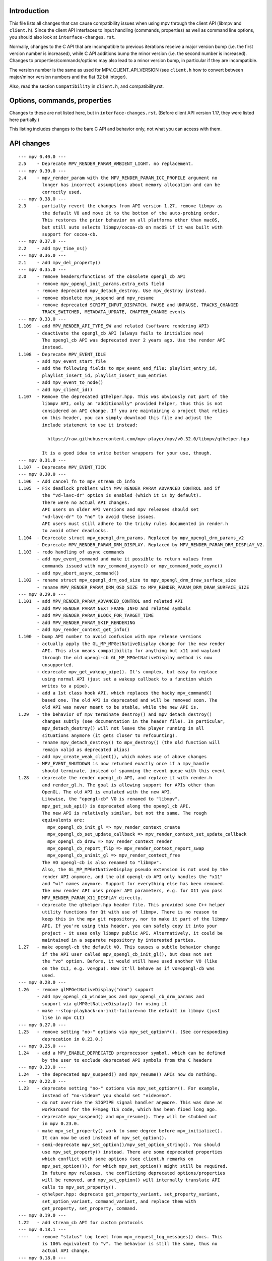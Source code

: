 Introduction
============

This file lists all changes that can cause compatibility issues when using
mpv through the client API (libmpv and ``client.h``). Since the client API
interfaces to input handling (commands, properties) as well as command line
options, you should also look at ``interface-changes.rst``.

Normally, changes to the C API that are incompatible to previous iterations
receive a major version bump (i.e. the first version number is increased),
while C API additions bump the minor version (i.e. the second number is
increased). Changes to properties/commands/options may also lead to a minor
version bump, in particular if they are incompatible.

The version number is the same as used for MPV_CLIENT_API_VERSION (see
``client.h`` how to convert between major/minor version numbers and the flat
32 bit integer).

Also, read the section ``Compatibility`` in ``client.h``, and compatibility.rst.

Options, commands, properties
=============================

Changes to these are not listed here, but in ``interface-changes.rst``. (Before
client API version 1.17, they were listed here partially.)

This listing includes changes to the bare C API and behavior only, not what
you can access with them.

API changes
===========

::

 --- mpv 0.40.0 ---
 2.5    - Deprecate MPV_RENDER_PARAM_AMBIENT_LIGHT. no replacement.
 --- mpv 0.39.0 ---
 2.4    - mpv_render_param with the MPV_RENDER_PARAM_ICC_PROFILE argument no
          longer has incorrect assumptions about memory allocation and can be
          correctly used.
 --- mpv 0.38.0 ---
 2.3    - partially revert the changes from API version 1.27, remove libmpv as
          the default VO and move it to the bottom of the auto-probing order.
          This restores the prior behavior on all platforms other than macOS,
          but still auto selects libmpv/cocoa-cb on macOS if it was built with
          support for cocoa-cb.
 --- mpv 0.37.0 ---
 2.2    - add mpv_time_ns()
 --- mpv 0.36.0 ---
 2.1    - add mpv_del_property()
 --- mpv 0.35.0 ---
 2.0    - remove headers/functions of the obsolete opengl_cb API
        - remove mpv_opengl_init_params.extra_exts field
        - remove deprecated mpv_detach_destroy. Use mpv_destroy instead.
        - remove obsolete mpv_suspend and mpv_resume
        - remove deprecated SCRIPT_INPUT_DISPATCH, PAUSE and UNPAUSE, TRACKS_CHANGED
          TRACK_SWITCHED, METADATA_UPDATE, CHAPTER_CHANGE events
 --- mpv 0.33.0 ---
 1.109  - add MPV_RENDER_API_TYPE_SW and related (software rendering API)
        - deactivate the opengl_cb API (always fails to initialize now)
          The opengl_cb API was deprecated over 2 years ago. Use the render API
          instead.
 1.108  - Deprecate MPV_EVENT_IDLE
        - add mpv_event_start_file
        - add the following fields to mpv_event_end_file: playlist_entry_id,
          playlist_insert_id, playlist_insert_num_entries
        - add mpv_event_to_node()
        - add mpv_client_id()
 1.107  - Remove the deprecated qthelper.hpp. This was obviously not part of the
          libmpv API, only an "additionally" provided helper, thus this is not
          considered an API change. If you are maintaining a project that relies
          on this header, you can simply download this file and adjust the
          include statement to use it instead:

            https://raw.githubusercontent.com/mpv-player/mpv/v0.32.0/libmpv/qthelper.hpp

          It is a good idea to write better wrappers for your use, though.
 --- mpv 0.31.0 ---
 1.107  - Deprecate MPV_EVENT_TICK
 --- mpv 0.30.0 ---
 1.106  - Add cancel_fn to mpv_stream_cb_info
 1.105  - Fix deadlock problems with MPV_RENDER_PARAM_ADVANCED_CONTROL and if
          the "vd-lavc-dr" option is enabled (which it is by default).
          There were no actual API changes.
          API users on older API versions and mpv releases should set
          "vd-lavc-dr" to "no" to avoid these issues.
          API users must still adhere to the tricky rules documented in render.h
          to avoid other deadlocks.
 1.104  - Deprecate struct mpv_opengl_drm_params. Replaced by mpv_opengl_drm_params_v2
        - Deprecate MPV_RENDER_PARAM_DRM_DISPLAY. Replaced by MPV_RENDER_PARAM_DRM_DISPLAY_V2.
 1.103  - redo handling of async commands
        - add mpv_event_command and make it possible to return values from
          commands issued with mpv_command_async() or mpv_command_node_async()
        - add mpv_abort_async_command()
 1.102  - rename struct mpv_opengl_drm_osd_size to mpv_opengl_drm_draw_surface_size
        - rename MPV_RENDER_PARAM_DRM_OSD_SIZE to MPV_RENDER_PARAM_DRM_DRAW_SURFACE_SIZE
 --- mpv 0.29.0 ---
 1.101  - add MPV_RENDER_PARAM_ADVANCED_CONTROL and related API
        - add MPV_RENDER_PARAM_NEXT_FRAME_INFO and related symbols
        - add MPV_RENDER_PARAM_BLOCK_FOR_TARGET_TIME
        - add MPV_RENDER_PARAM_SKIP_RENDERING
        - add mpv_render_context_get_info()
 1.100  - bump API number to avoid confusion with mpv release versions
        - actually apply the GL_MP_MPGetNativeDisplay change for the new render
          API. This also means compatibility for anything but x11 and wayland
          through the old opengl-cb GL_MP_MPGetNativeDisplay method is now
          unsupported.
        - deprecate mpv_get_wakeup_pipe(). It's complex, but easy to replace
          using normal API (just set a wakeup callback to a function which
          writes to a pipe).
        - add a 1st class hook API, which replaces the hacky mpv_command()
          based one. The old API is deprecated and will be removed soon. The
          old API was never meant to be stable, while the new API is.
 1.29   - the behavior of mpv_terminate_destroy() and mpv_detach_destroy()
          changes subtly (see documentation in the header file). In particular,
          mpv_detach_destroy() will not leave the player running in all
          situations anymore (it gets closer to refcounting).
        - rename mpv_detach_destroy() to mpv_destroy() (the old function will
          remain valid as deprecated alias)
        - add mpv_create_weak_client(), which makes use of above changes
        - MPV_EVENT_SHUTDOWN is now returned exactly once if a mpv_handle
          should terminate, instead of spamming the event queue with this event
 1.28   - deprecate the render opengl_cb API, and replace it with render.h
          and render_gl.h. The goal is allowing support for APIs other than
          OpenGL. The old API is emulated with the new API.
          Likewise, the "opengl-cb" VO is renamed to "libmpv".
          mpv_get_sub_api() is deprecated along the opengl_cb API.
          The new API is relatively similar, but not the same. The rough
          equivalents are:
            mpv_opengl_cb_init_gl => mpv_render_context_create
            mpv_opengl_cb_set_update_callback => mpv_render_context_set_update_callback
            mpv_opengl_cb_draw => mpv_render_context_render
            mpv_opengl_cb_report_flip => mpv_render_context_report_swap
            mpv_opengl_cb_uninit_gl => mpv_render_context_free
          The VO opengl-cb is also renamed to "libmpv".
          Also, the GL_MP_MPGetNativeDisplay pseudo extension is not used by the
          render API anymore, and the old opengl-cb API only handles the "x11"
          and "wl" names anymore. Support for everything else has been removed.
          The new render API uses proper API parameters, e.g. for X11 you pass
          MPV_RENDER_PARAM_X11_DISPLAY directly.
        - deprecate the qthelper.hpp header file. This provided some C++ helper
          utility functions for Qt with use of libmpv. There is no reason to
          keep this in the mpv git repository, nor to make it part of the libmpv
          API. If you're using this header, you can safely copy it into your
          project - it uses only libmpv public API. Alternatively, it could be
          maintained in a separate repository by interested parties.
 1.27   - make opengl-cb the default VO. This causes a subtle behavior change
          if the API user called mpv_opengl_cb_init_gl(), but does not set
          the "vo" option. Before, it would still have used another VO (like
          on the CLI, e.g. vo=gpu). Now it'll behave as if vo=opengl-cb was
          used.
 --- mpv 0.28.0 ---
 1.26   - remove glMPGetNativeDisplay("drm") support
        - add mpv_opengl_cb_window_pos and mpv_opengl_cb_drm_params and
          support via glMPGetNativeDisplay() for using it
        - make --stop-playback-on-init-failure=no the default in libmpv (just
          like in mpv CLI)
 --- mpv 0.27.0 ---
 1.25   - remove setting "no-" options via mpv_set_option*(). (See corresponding
          deprecation in 0.23.0.)
 --- mpv 0.25.0 ---
 1.24   - add a MPV_ENABLE_DEPRECATED preprocessor symbol, which can be defined
          by the user to exclude deprecated API symbols from the C headers
 --- mpv 0.23.0 ---
 1.24   - the deprecated mpv_suspend() and mpv_resume() APIs now do nothing.
 --- mpv 0.22.0 ---
 1.23   - deprecate setting "no-" options via mpv_set_option*(). For example,
          instead of "no-video=" you should set "video=no".
        - do not override the SIGPIPE signal handler anymore. This was done as
          workaround for the FFmpeg TLS code, which has been fixed long ago.
        - deprecate mpv_suspend() and mpv_resume(). They will be stubbed out
          in mpv 0.23.0.
        - make mpv_set_property() work to some degree before mpv_initialize().
          It can now be used instead of mpv_set_option().
        - semi-deprecate mpv_set_option()/mpv_set_option_string(). You should
          use mpv_set_property() instead. There are some deprecated properties
          which conflict with some options (see client.h remarks on
          mpv_set_option()), for which mpv_set_option() might still be required.
          In future mpv releases, the conflicting deprecated options/properties
          will be removed, and mpv_set_option() will internally translate API
          calls to mpv_set_property().
        - qthelper.hpp: deprecate get_property_variant, set_property_variant,
          set_option_variant, command_variant, and replace them with
          get_property, set_property, command.
 --- mpv 0.19.0 ---
 1.22   - add stream_cb API for custom protocols
 --- mpv 0.18.1 ---
 ----   - remove "status" log level from mpv_request_log_messages() docs. This
          is 100% equivalent to "v". The behavior is still the same, thus no
          actual API change.
 --- mpv 0.18.0 ---
 1.21   - mpv_set_property() changes behavior with MPV_FORMAT_NODE. Before this
          change it rejected mpv_nodes with format==MPV_FORMAT_STRING if the
          property was not a string or did not have special mechanisms in place
          the function failed. Now it always invokes the option string parser,
          and mpv_node with a basic data type works exactly as if the function
          is invoked with that type directly. This new behavior is equivalent
          to mpv_set_option().
          This also affects the mp.set_property_native() Lua function.
        - generally, setting choice options/properties with "yes"/"no" options
          can now be set as MPV_FORMAT_FLAG
        - reading a choice property as MPV_FORMAT_NODE will now return a
          MPV_FORMAT_FLAG value if the choice is "yes" (true) or "no" (false)
          This implicitly affects Lua and JSON IPC interfaces as well.
        - big changes to vo-cmdline on vo_opengl and vo_opengl_hq (but not
          vo_opengl_cb): options are now normally not reset, but applied on top
          of the current options. The special undocumented value "-" still
          works, but now resets all options to before any vo-cmdline command
          has been called.
 --- mpv 0.12.0 ---
 1.20   - deprecate "GL_MP_D3D_interfaces"/"glMPGetD3DInterface", and introduce
          "GL_MP_MPGetNativeDisplay"/"glMPGetNativeDisplay" (this is a
          backwards-compatible rename)
 --- mpv 0.11.0 ---
 --- mpv 0.10.0 ---
 1.19   - add "GL_MP_D3D_interfaces" pseudo extension to make it possible to
          use DXVA2 in OpenGL fullscreen mode in some situations
        - mpv_request_log_messages() now accepts "terminal-default" as parameter
 1.18   - add MPV_END_FILE_REASON_REDIRECT, and change behavior of
          MPV_EVENT_END_FILE accordingly
        - a bunch of interface-changes.rst changes
 1.17   - mpv_initialize() now blocks SIGPIPE (details see client.h)
 --- mpv 0.9.0 ---
 1.16   - add mpv_opengl_cb_report_flip()
        - introduce mpv_opengl_cb_draw() and deprecate mpv_opengl_cb_render()
        - add MPV_FORMAT_BYTE_ARRAY
 1.15   - mpv_initialize() will now load config files. This requires setting
          the "config" and "config-dir" options. In particular, it will load
          mpv.conf.
        - minor backwards-compatible change to the "seek" and "screenshot"
          commands (new flag syntax, old additional args deprecated)
 --- mpv 0.8.0 ---
 1.14   - add mpv_wait_async_requests()
        - the --msg-level option changes its native type from a flat string to
          a key-value list (setting/reading the option as string still works)
 1.13   - add MPV_EVENT_QUEUE_OVERFLOW
 1.12   - add class Handle to qthelper.hpp
        - improve opengl_cb.h API uninitialization behavior, and fix the qml
          example
        - add mpv_create_client() function
 1.11   - add OpenGL rendering interop API - allows an application to combine
          its own and mpv's OpenGL rendering
          Warning: this API is not stable yet - anything in opengl_cb.h might
                   be changed in completely incompatible ways in minor API bumps
 --- mpv 0.7.0 ---
 1.10   - deprecate/disable everything directly related to script_dispatch
          (most likely affects nobody)
 1.9    - add enum mpv_end_file_reason for mpv_event_end_file.reason
        - add MPV_END_FILE_REASON_ERROR and the mpv_event_end_file.error field
          for slightly better error reporting on playback failure
        - add --stop-playback-on-init-failure option, and make it the default
          behavior for libmpv only
        - add qthelper.hpp set_option_variant()
        - mark the following events as deprecated:
            MPV_EVENT_TRACKS_CHANGED
            MPV_EVENT_TRACK_SWITCHED
            MPV_EVENT_PAUSE
            MPV_EVENT_UNPAUSE
            MPV_EVENT_METADATA_UPDATE
            MPV_EVENT_CHAPTER_CHANGE
          They are handled better with mpv_observe_property() as mentioned in
          the documentation comments. They are not removed and still work.
 1.8    - add qthelper.hpp
 1.7    - add mpv_command_node(), mpv_command_node_async()
 1.6    - modify "core-idle" property behavior
        - MPV_EVENT_LOG_MESSAGE now always sends complete lines
        - introduce numeric log levels (mpv_log_level)
 --- mpv 0.6.0 ---
 1.5    - change in X11 and "--wid" behavior again. The previous change didn't
          work as expected, and now the behavior can be explicitly controlled
          with the "input-x11-keyboard" option. This is only a temporary
          measure until XEmbed is implemented and confirmed working.
          Note: in 1.6, "input-x11-keyboard" was renamed to "input-vo-keyboard",
          although the old option name still works.
 1.4    - subtle change in X11 and "--wid" behavior
          (this change was added to 0.5.2, and broke some things, see #1090)
 --- mpv 0.5.0 ---
 1.3    - add MPV_MAKE_VERSION()
 1.2    - remove "stream-time-pos" property (no replacement)
 1.1    - remap dvdnav:// to dvd://
        - add "--cache-file", "--cache-file-size"
        - add "--colormatrix-primaries" (and property)
        - add "primaries" sub-field to image format properties
        - add "playback-time" property
        - extend the "--start" option; a leading "+", which was previously
          insignificant is now significant
        - add "cache-free" and "cache-used" properties
        - macOS: the "coreaudio" AO spdif code is split into a separate AO
 --- mpv 0.4.0 ---
 1.0    - the API is declared stable
